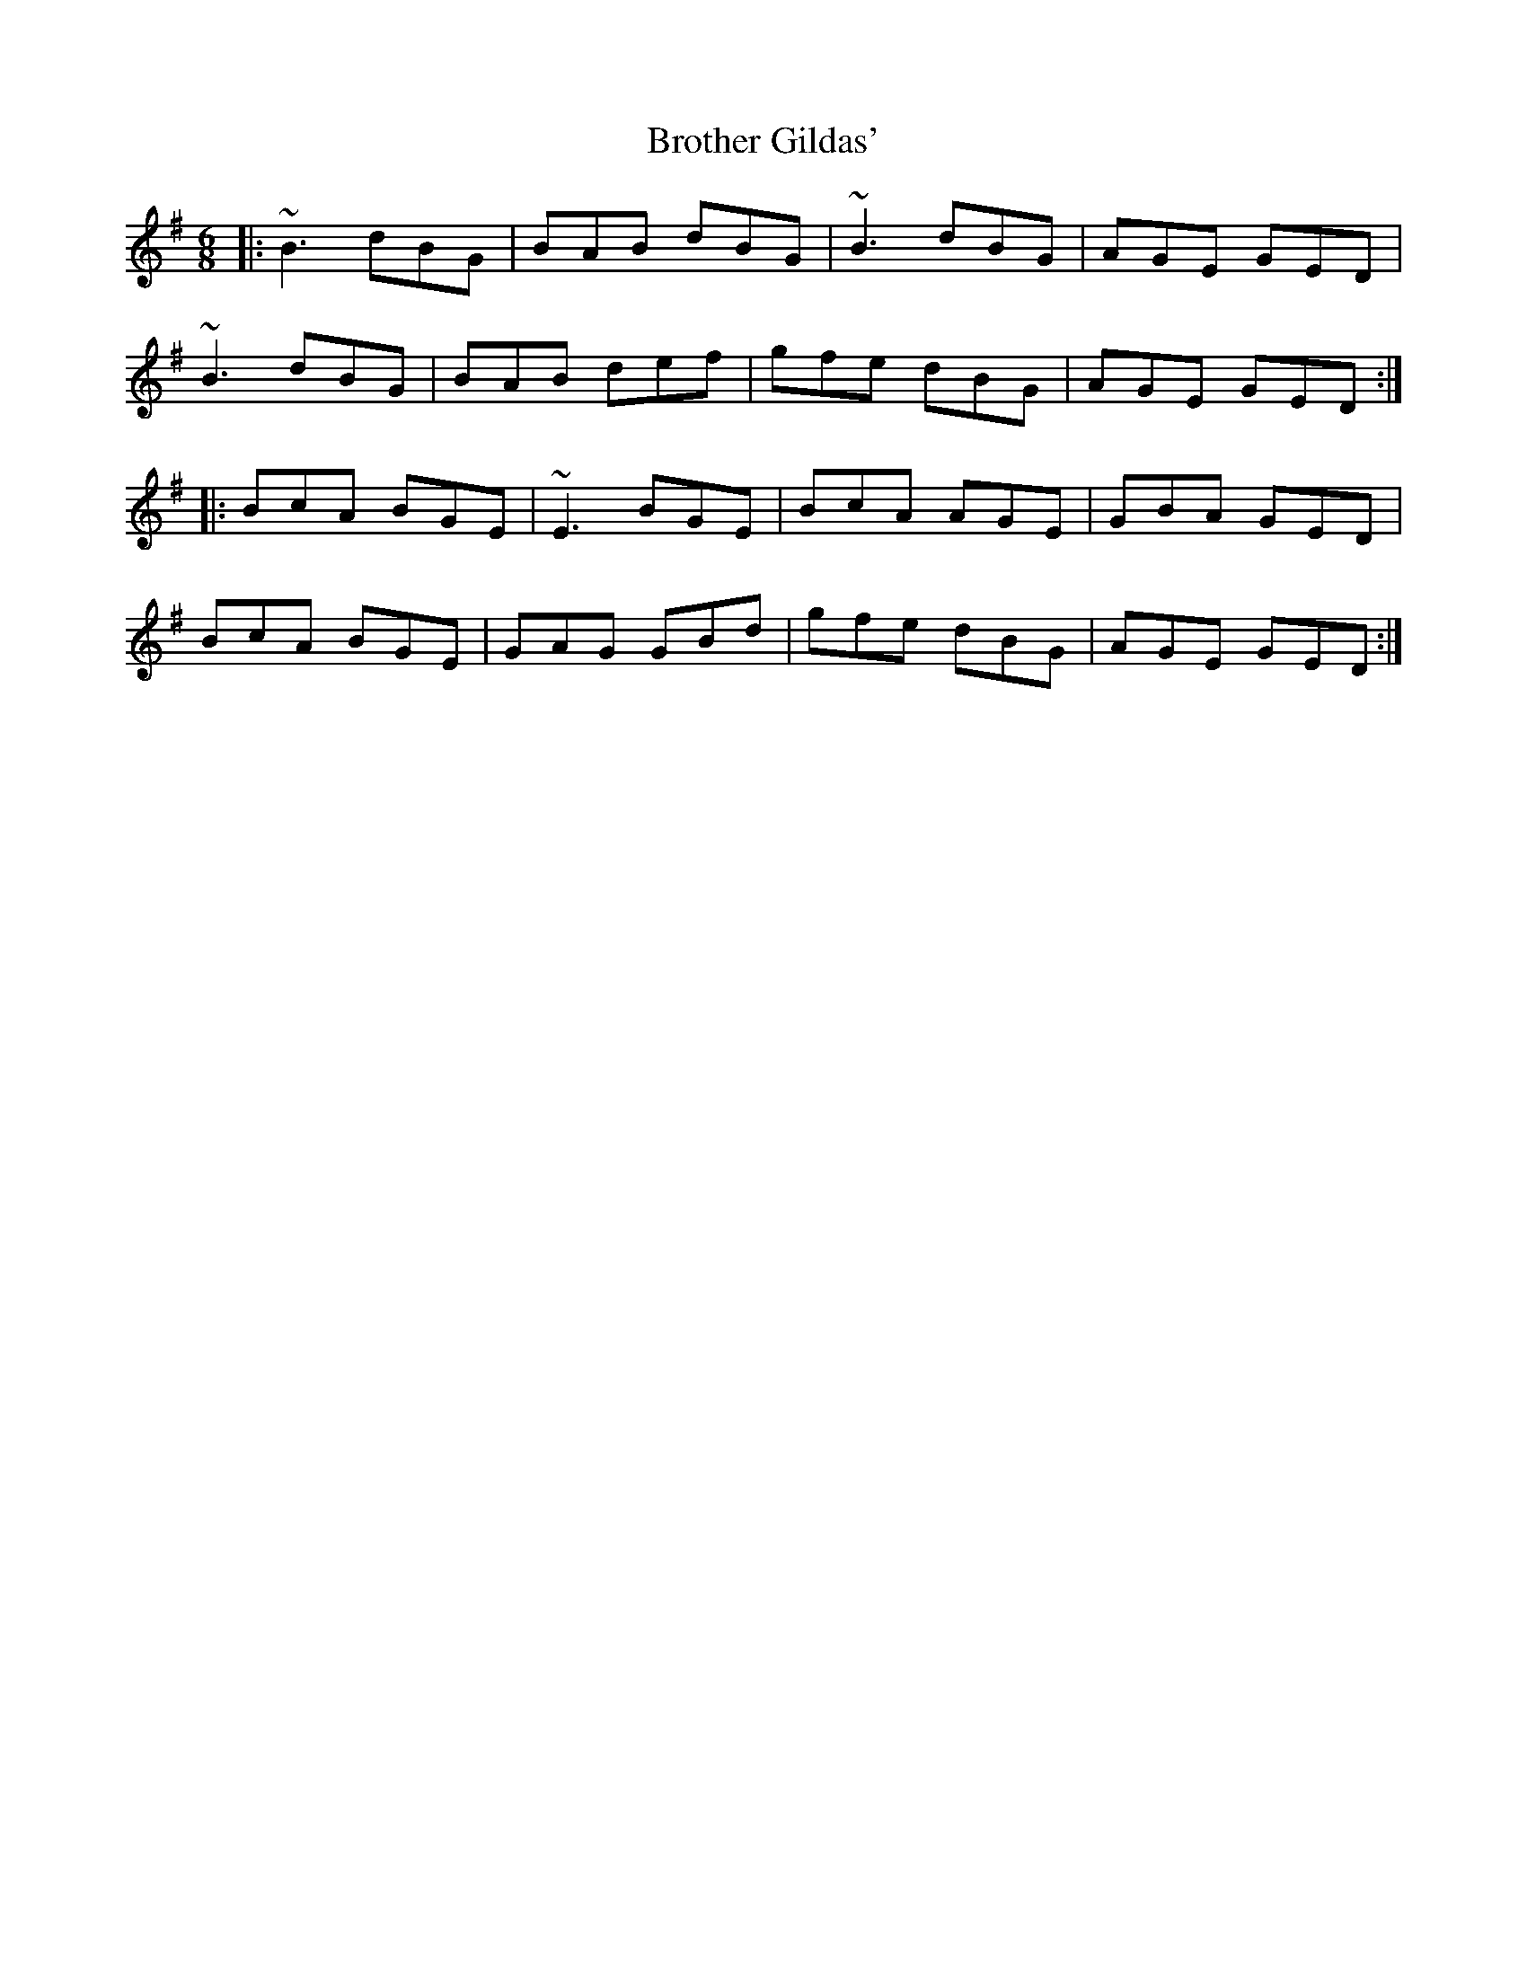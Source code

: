 X: 5295
T: Brother Gildas'
R: jig
M: 6/8
K: Gmajor
|:~B3 dBG|BAB dBG|~B3 dBG|AGE GED|
~B3 dBG|BAB def|gfe dBG|AGE GED:|
|:BcA BGE|~E3 BGE|BcA AGE|GBA GED|
BcA BGE|GAG GBd|gfe dBG|AGE GED:|

